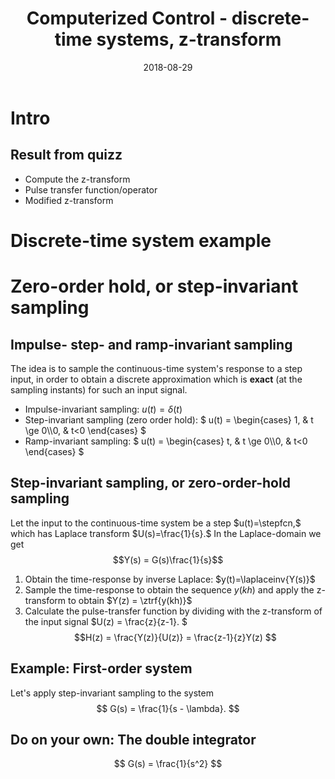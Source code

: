 #+OPTIONS: toc:nil
# #+LaTeX_CLASS: koma-article 

#+LATEX_CLASS: beamer
#+LATEX_CLASS_OPTIONS: [presentation,aspectratio=169]
#+OPTIONS: H:2

#+LaTex_HEADER: \usepackage{khpreamble}
#+LaTex_HEADER: \usepackage{amssymb}
#+LaTex_HEADER: \DeclareMathOperator{\shift}{q}
#+LaTex_HEADER: \DeclareMathOperator{\diff}{p}

#+title: Computerized Control - discrete-time systems, z-transform
#+date: 2018-08-29

* What do I want the students to understand?			   :noexport:
  - How to sample cont-time system
  - The z-transform
  - Feedback in discrete-time systemsn

* Which activities will the students do?			   :noexport:
  1. 

* Intro


** Result from quizz
   - Compute the z-transform
   - Pulse transfer function/operator
   - Modified z-transform

* Discrete-time system example

** Discrete-time system example					   :noexport:

Level control in a hydro power plant dam

#+BEGIN_CENTER 
 \includegraphics[width=0.5\linewidth]{../figures/kraftverk}
 \includegraphics[width=0.48\linewidth]{../figures/dam-gates.jpg}
#+END_CENTER

* Zero-order hold, or step-invariant sampling
** Impulse- step- and ramp-invariant sampling

   The idea is to sample the continuous-time system's response to a step input, in order to obtain a discrete approximation which is *exact* (at the sampling instants) for such an input signal. 

#+BEGIN_CENTER 
 \includegraphics[width=0.7\linewidth]{../../figures/invariant-sampling.png}
#+END_CENTER

   - Impulse-invariant sampling: \( u(t) = \delta(t)\)
   - Step-invariant sampling (zero order hold): \( u(t) = \begin{cases} 1, & t \ge 0\\0, & t<0 \end{cases} \)
   - Ramp-invariant sampling: \( u(t) = \begin{cases} t, & t \ge 0\\0, & t<0 \end{cases} \)


** Step-invariant sampling, or zero-order-hold sampling
   Let the input to the continuous-time system be a step \(u(t)=\stepfcn,\) which has Laplace transform \(U(s)=\frac{1}{s}.\) In the Laplace-domain we get
   \[Y(s) = G(s)\frac{1}{s}\]
   1. Obtain the time-response by inverse Laplace: \(y(t)=\laplaceinv{Y(s)}\)
   2. Sample the time-response to obtain the sequence \(y(kh)\) and apply  the z-transform to obtain \(Y(z) = \ztrf{y(kh)}\)
   3. Calculate the pulse-transfer function by dividing with the z-transform of the input signal \(U(z) = \frac{z}{z-1}. \) \[H(z) = \frac{Y(z)}{U(z)} = \frac{z-1}{z}Y(z) \]

** Example: First-order system
   Let's apply step-invariant sampling to the system
   \[ G(s) = \frac{1}{s - \lambda}. \]

** Example: First-order system					   :noexport:
   Let's apply the above sampling methods to the system
   \[ G(s) = \frac{1}{s - \lambda}. \]

   By partial fracion expansion we get \[ Y(s) = G(s)\frac{1}{s} = \frac{1}{\lambda} \left( \frac{1}{s-\lambda} - \frac{1}{s} \right). \]

   1. The step response becomes
      \[ y(t) = \frac{1}{\lambda} \left( \mexp{\lambda{} t} - u_H(t) \right), \]
      where \(u_H(t)\) is the step function.
   2. Sampling and applying the z-transform gives
      \[ Y(z) = \frac{1}{\lambda} \left( \frac{z}{z-\mexp{\lambda h}} - \frac{z}{z-1} \right). \]

** Example: First-order system, contd.				   :noexport:
   \[ G(s) = \frac{1}{s - \lambda}. \]

   3. [@3] Calculate the pulse-transfer function
      \begin{align*} 
             H(z) &= \frac{Y(z)}{U(z)} = \frac{z-1}{z}Y(z)\\
                  &= \frac{1}{\lambda} \left( \frac{ z-1 }{ z-\mexp{\lambda h} } - 1 \right)\\
                  &= \frac{1}{\lambda} \frac{ (z-1) - (z-\mexp{\lambda h}) }{z-\mexp{\lambda h}}\\
                  &= \frac{1}{\lambda} \left( \frac{ \mexp{\lambda h} - 1 }{ z - \mexp{\lambda h} } \right)
      \end{align*}


** Example: First-order system					   :noexport:
   Let's apply the above sampling methods to the system
   \[ G(s) = \frac{1}{s - \lambda}. \]

   By partial fracion expansion we get \[ Y(s) = G(s)\frac{1}{s} = \frac{1}{\lambda} \left( \frac{1}{s-\lambda} - \frac{1}{s} \right). \]

   1. The step response becomes
      \[ y(t) = \frac{1}{\lambda} \left( \mexp{\lambda{} t} - u_H(t) \right), \]
      where \(u_H(t)\) is the step function.
   2. Sampling and applying the z-transform gives
      \[ Y(z) = \frac{1}{\lambda} \left( \frac{z}{z-\mexp{\lambda h}} - \frac{z}{z-1} \right). \]
   3. Calculate the pulse-transfer function
      \begin{align*} 
             H(z) &= \frac{Y(z)}{U(z)} = \frac{z-1}{z}Y(z)\\
                  &= \frac{1}{\lambda} \left( \frac{z-1}{z-\mexp{\lambda h}} - 1 \right)\\
                  &= \frac{1}{\lambda} \frac{(z-1) - (z-\mexp{\lambda h})}(z-\mexp{\lambda h}}\\
                  &= \frac{1}{\lambda} \frac{ \mexp{\lambda h} - 1}{z - \mexp{\lambda h}}
      \end{align*}

** Do on your own: The double integrator

   \[ G(s) = \frac{1}{s^2} \]

* Discrete-time signals						   :noexport:

** The discrete causal linear time-invariant system

   \begin{center}
   \begin{tikzpicture}[node distance=20mm, anchor=north]
   \node[coordinate] (input) {};
   \node[rectangle, draw, right of=input, inner sep=3mm] (lti) {g};
   \node[coordinate, right of=lti] (output) {};
   \draw[->] (input) -- node[near start, above] {$u(k)$}  (lti);
   \draw[->] (lti) -- node[near end, above] {$y(k)$} (output);
   \end{tikzpicture}
   \end{center}

   \[ y(k) = g \ast u = \sum_{n=0}^\infty g(n) u(k-n) \]

   If input signal is a pulse (delta-function)
#+BEGIN_LaTeX
\begin{center}
\begin{tikzpicture}
\begin{axis}[
  width=14cm,
  height=2.5cm,
  xlabel={$k$},
  ylabel={$u(k)$},
  xmin=-2.5,
  xmax=10.5,
]

\addplot+[black, ycomb, domain=-2:10, samples=13,variable=k] { (k==0)}; 

\end{axis}
\end{tikzpicture}
\end{center}

\vspace*{-5mm}

#+END_LaTeX
   \[ y(k) = \sum_{n=0}^\infty g(n) \delta(k-n) = ? \]

** The discrete causal linear time-invariant system

   \begin{center}
   \begin{tikzpicture}[node distance=20mm, anchor=north]
   \node[coordinate] (input) {};
   \node[rectangle, draw, right of=input, inner sep=3mm] (lti) {g};
   \node[coordinate, right of=lti] (output) {};
   \draw[->] (input) -- node[near start, above] {$u(k)$}  (lti);
   \draw[->] (lti) -- node[near end, above] {$y(k)$} (output);
   \end{tikzpicture}
   \end{center}

   \[ y(k) = g \ast u = \sum_{n=0}^\infty g(n) u(k-n) \]

   If input signal is a pulse (delta-function)
#+BEGIN_LaTeX
\begin{center}
\begin{tikzpicture}
\begin{axis}[
  width=14cm,
  height=2.5cm,
  xlabel={$k$},
  ylabel={$u(k)$},
  xmin=-2.5,
  xmax=10.5,
]

\addplot+[black, ycomb, domain=-2:10, samples=13,variable=k] { (k==0)}; 

\end{axis}
\end{tikzpicture}
\end{center}

\vspace*{-5mm}

#+END_LaTeX
   \[ y(k) = \sum_{n=0}^\infty g(n) \delta(k-n) = g(k) \]

** Causality

   \begin{center}
   \begin{tikzpicture}[node distance=20mm, anchor=north]
   \node[coordinate] (input) {};
   \node[rectangle, draw, right of=input, inner sep=3mm] (lti) {g};
   \node[coordinate, right of=lti] (output) {};
   \draw[->] (input) -- node[near start, above] {$u(k)$}  (lti);
   \draw[->] (lti) -- node[near end, above] {$y(k)$} (output);
   \end{tikzpicture}
   \end{center}

   *Causality* means that the system output $y(n)$ at some time instant $n$ *does not* depend on future values of the input signal.

   Which of the below pulse responses do *not* belong to a causal system?

   \begin{tikzpicture}
   \small
   \begin{axis}[
   width=7cm,
   height=2.5cm,
   xlabel={$k$},
   ylabel={$g(k)$},
   xmin=-3.5,
   xmax=10.5,
   ytick = {0},
   ]
   \addplot+[black, ycomb, domain=-3:10, samples=14,variable=k] { exp(-0.20*k)};
   \end{axis}

   \begin{axis}[
   xshift=7cm,
   width=7cm,
   height=2.5cm,
   xlabel={$k$},
   ylabel={$g(k)$},
   xmin=-3.5,
   xmax=10.5,
   ytick = {0},
   ]
   \addplot+[black, ycomb, domain=-3:10, samples=14,variable=k] { (k>=0)*exp(-0.20*k)};
   \end{axis}

   \begin{axis}[
   xshift=0cm,
   yshift=-2.5cm,
   width=7cm,
   height=2.5cm,
   xlabel={$k$},
   ylabel={$g(k)$},
   xmin=-3.5,
   xmax=10.5,
   ytick = {0},
   ]
   \addplot+[black, ycomb, domain=-5:8, samples=14,variable=k] { (k<0)*cos(30*k)};
   \end{axis}

   \begin{axis}[
   xshift=7cm,
   yshift=-2.5cm,
   width=7cm,
   height=2.5cm,
   xlabel={$k$},
   ylabel={$g(k)$},
   xmin=-3.5,
   xmax=10.5,
   ytick = {0},
   ]
   \addplot+[black, ycomb, domain=-5:8, samples=14,variable=k] { (k>0)*cos(30*k)};
   \end{axis}


   \end{tikzpicture}

* Stuff not time for Tuesday Jan 16				   :noexport:

** Linearity, time invariance and the pulse response

   The input signal

#+BEGIN_LaTeX
\begin{center}
\begin{tikzpicture}
\small
\begin{axis}[
  width=14cm,
  height=3.5cm,
  xlabel={$k$},
  ylabel={$u(k)$},
  xmin=-0.5,
  xmax=10.5,
  ytick = {-1, 0, 0.6, 2},
]

\addplot+[black, ycomb, domain=-2:10, samples=13,variable=k] { 0.6*(k==0) + 2*(k==1) - 1*(k==2)}; 

\end{axis}
\end{tikzpicture}
\end{center}

\vspace*{-5mm}

#+END_LaTeX


   Can be written 
   \[u(k) = 0.6\delta(k) + 2\delta(k-1) - \delta(k-2) \]
   Since the system's response to a pulse is given by $g(k)$, the output signal is
   \[ y(k) = ?\]

** Linearity, time invariance and the pulse response

   The input signal

#+BEGIN_LaTeX
\begin{center}
\begin{tikzpicture}
\small
\begin{axis}[
  width=14cm,
  height=3.5cm,
  xlabel={$k$},
  ylabel={$u(k)$},
  xmin=-0.5,
  xmax=10.5,
  ytick = {-1, 0, 0.6, 2},
]

\addplot+[black, ycomb, domain=-2:10, samples=13,variable=k] { 0.6*(k==0) + 2*(k==1) - 1*(k==2)}; 

\end{axis}
\end{tikzpicture}
\end{center}

\vspace*{-5mm}

#+END_LaTeX


   Can be written 
   \[u(k) = 0.6\delta(k) + 2\delta(k-1) - \delta(k-2) \]
   Since the system's response to a pulse is given by $g(k)$, the output signal is
   \[ y(k) = 0.6g(k) + 2g(k-1) - g(k-2) \]

*** Notes							   :noexport:
    y(k) = \sum_{n=0}^\infty g(n) (0.6\delta(k) + 2\delta(k-1) - \delta(k-2))
         = 0.6 \sum_{n=0}^\infty g(n) 0.6\delta(k-n) + 2\sum_{n=0}^\infty g(n) \delta(k-1-n) - \sum_{n=0}^\infty g(n) \delta(k-2-n)
	 = 0.6 g(k) + 2g(k-1) - g(k-2).  



* The shift operator						   :noexport:
** The differential operator
   - A mathematical operator is a mapping. In order to define an operator, we must specify what type of mathematical objects it operates on, and what the operator does with the object. 
   - When working with differential equations, it can be convenient to introduce the *differential operator* often named $\diff$:
     \[ \diff \triangleq \frac{d}{dt} \]
     This operator is defined for differentiable functions $f(t)$, and returns the derivative
     \[ \diff f(t) = \frac{d}{dt} f(t) = f'(t) = \dot{f} (t) \].

** Linear differential equations using the differential operator   :noexport:
   The general linear differential equation
   \[ \frac{d^n}{dt^n} y + a_1 \frac{d^{n-1}}{dt^{n-1}} y + \cdots + a_n y =  b_0 \frac{d^m}{dt^m} u + b_1 \frac{d^{m-1}}{dt^{m-1}} u + \cdots + b_m u \]
   can be written 
   \[ \left( \diff^n + a_1 \diff^{n-1} + \cdots + a_n\right) y = \left( b_0 \diff^m + \diff^{m-1} + \cdots + b_m \right)  u \]
# Examples on the whiteboard

** The shift operator
   - For difference equations the shift operator \(\shift\) is very useful.
   - The shift operator is defined for double-infinite sequences $x_k$, i.e. the sequence $x_k$ must be infinitely long both for negative and positive $k$.
   - The operator shifts the sequence ahead one step:
     \[ \shift x_k = x_{k+1} \]
   
** Linear difference equations using the shift operator
   The general linear difference equation
   \[ y_{k+n} + a_1 y_{k+n-1} + \cdots + a_n y_k =  b_0 u_{k+m} + b_1 u_{k+m-1} + \cdots + b_m u_k \]
   can be written 
   \[ \underbrace{\left( \shift^n + a_1 \shift^{n-1} + \cdots + a_n\right)}_{A(\shift)} y(k) = \underbrace{\left( b_0 \shift^m + b_1\shift^{m-1} + \cdots + b_m \right)}_{B(\shift)}  u(k) \]

   \[ y(k) = \underbrace{\frac{B(\shift)}{A(\shift)}}_{\text{pulse transfer operator}} u(k) \]

*Important note:* In this course we work with /causal systems/. For such systems \(m \le n \), otherwise the output \(y_{k+n}\) would depend on future values of the input.

# Example, third order on the whiteboard

** The difference equation is a representation of a discrete-time dynamical systems

#+BEGIN_LaTeX
\begin{center}
\begin{tikzpicture}[node distance=25mm]
\node[rectangle, draw, minimum height=10mm, minimum width=14mm] (sys) {$G(\shift)$};
\node[coordinate, left of=sys] (input) {};
\node[coordinate, right of=sys] (output) {};

\draw[->] (input) -- node [near start, above] {$u(k)$} (sys);
\draw[->] (sys) -- node [near end, above] {$y(k)$} (output);

\end{tikzpicture}
\end{center}
#+END_LaTeX

   \[ \left( \shift^n + a_1 \shift^{n-1} + \cdots + a_n \right) y(k) = \left( b_0 \shift^m + b_1\shift^{m-1} + \cdots + b_m \right)  u(k) \]
 
  \[ y(k) = \frac{b_0 \shift^m + b_1\shift^{m-1} + \cdots + b_m}{ \shift^n + a_1 \shift^{n-1} + \cdots + a_n} u(k) = \frac{B(\shift)}{A(\shift)} u(k) = G(\shift) u(k) \]

# H(z) is called pulse transfer operator

* First order system and pulse response				   :noexport:

** First order systems
   \begin{center}
   \begin{tikzpicture}[node distance=20mm, anchor=north]
   \node[coordinate] (input) {};
   \node[rectangle, draw, right of=input, inner sep=3mm] (lti) {$G(q)=\frac{q-1}{q}$};
   \node[coordinate, right of=lti] (output) {};
   \draw[->] (input) -- node[near start, above] {$u(k)$}  (lti);
   \draw[->] (lti) -- node[near end, above] {$y(k)$} (output);
   \end{tikzpicture}
   \end{center}

   The system with pulse-transfer operator $G(q)=\frac{q-1}{q}$ corresponds to the difference equation
   \[ y(k) = G(q)u(k) \Leftrightarrow y(k) = \frac{q-1}{q} u(k) \]
   \[ y(k+1) = ?\]

** First order systems
   \begin{center}
   \begin{tikzpicture}[node distance=20mm, anchor=north]
   \node[coordinate] (input) {};
   \node[rectangle, draw, right of=input, inner sep=3mm] (lti) {$G(q)=\frac{q-1}{q}$};
   \node[coordinate, right of=lti] (output) {};
   \draw[->] (input) -- node[near start, above] {$u(k)$}  (lti);
   \draw[->] (lti) -- node[near end, above] {$y(k)$} (output);
   \end{tikzpicture}
   \end{center}

   The system with pulse-transfer operator $G(q)=\frac{q-1}{q}$ corresponds to the difference equation
   \[ y(k) = G(q)u(k) \Leftrightarrow y(k) = \frac{q-1}{q} u(k) \]
   \[ y(k+1) = u(k+1)-u(k), \quad \text{i.e.~a discrete-time differentiator}\]

** First order systems
   \begin{center}
   \begin{tikzpicture}[node distance=20mm, anchor=north]
   \node[coordinate] (input) {};
   \node[rectangle, draw, right of=input, inner sep=3mm] (lti) {$G(q)=\frac{q}{q-a}$};
   \node[coordinate, right of=lti] (output) {};
   \draw[->] (input) -- node[near start, above] {$u(k)$}  (lti);
   \draw[->] (lti) -- node[near end, above] {$y(k)$} (output);
   \end{tikzpicture}
   \end{center}

   The system with pulse-transfer operator $G(q)=\frac{q}{q-a}$ corresponds to the difference equation
   \[ y(k) = G(q)u(k) \Leftrightarrow y(k) = \frac{q}{q-a} u(k) \]
   \[ y(k+1) = ?\]

** First order systems
   \begin{center}
   \begin{tikzpicture}[node distance=20mm, anchor=north]
   \node[coordinate] (input) {};
   \node[rectangle, draw, right of=input, inner sep=3mm] (lti) {$G(q)=\frac{q}{q-a}$};
   \node[coordinate, right of=lti] (output) {};
   \draw[->] (input) -- node[near start, above] {$u(k)$}  (lti);
   \draw[->] (lti) -- node[near end, above] {$y(k)$} (output);
   \end{tikzpicture}
   \end{center}

   The system with pulse-transfer operator $G(q)=\frac{q}{q-a}$ corresponds to the difference equation
   \[ y(k) = G(q)u(k) \Leftrightarrow y(k) = \frac{q}{q-a} u(k) \]
   \[ y(k+1) = ay(k) + u(k+1). \quad \text{If $a=1$, the system is a discrete-time integrator}\]

** Pulse-response of a first order system
   \[ y(k+1) = ay(k) + u(k+1) \]
** Pulse-response of a first order system
   \[ y(k+1) = ay(k) + u(k+1) \]

   Pair the impulse response to each of the values of $a$
   \[ \text{I)}\; a=1 \qquad \text{II)}\; a=2 \qquad \text{III)}\; a = 0.5 \qquad \text{IV)}\; a=-0.9 \]

   \begin{tikzpicture}
   \small
   \begin{axis}[
   width=7cm,
   height=2.5cm,
   xlabel={$k$},
   ylabel={$g(k)$},
   xmin=-3.5,
   xmax=10.5,
   ytick = {-1,0,1},
   ymin = -1.2, ymax=1.2,
   ]
   \addplot+[black, ycomb, domain=-3:10, samples=14,variable=k] { (k>=0)*pow(1,k)};
   \end{axis}

   \begin{axis}[
   xshift=7cm,
   width=7cm,
   height=2.5cm,
   xlabel={$k$},
   ylabel={$g(k)$},
   xmin=-3.5,
   xmax=10.5,
   ytick = {0},
   ytick = {-1,0,1},
   ymin = -1.2, ymax=1.2,
   ]
   \addplot+[black, ycomb, domain=-3:10, samples=14,variable=k] { (k>=0)*pow(-0.9,k)};
   \end{axis}

   \begin{axis}[
   xshift=0cm,
   yshift=-2.5cm,
   width=7cm,
   height=2.5cm,
   xlabel={$k$},
   ylabel={$g(k)$},
   xmin=-3.5,
   xmax=10.5,
   ytick = {0},
   ytick = {-1,0,8},
   ymin = -0.2, ymax=8.2,
   ]
   \addplot+[black, ycomb, domain=-5:8, samples=14,variable=k] {  (k>=0)*pow(2,k) };
   \end{axis}

   \begin{axis}[
   xshift=7cm,
   yshift=-2.5cm,
   width=7cm,
   height=2.5cm,
   xlabel={$k$},
   ylabel={$g(k)$},
   xmin=-3.5,
   xmax=10.5,
   ytick = {0},
   ytick = {-1,0,1},
   ymin = -1.2, ymax=1.2,
   ]
   \addplot+[black, ycomb, domain=-5:8, samples=14,variable=k] {  (k>=0)*pow(0.5,k)};
   \end{axis}


   \end{tikzpicture}
   

* The z-transform						   :noexport:
** The z-transform
   \[ F(z) = \ztrf{f(kh)} = \sum_{k=0}^{\infty} f(kh)z^{-k} \]


** The z-transform						   :noexport:
   \[ F(z) = \ztrf{f(kh)} = \sum_{k=0}^{\infty} f(kh)z^{-k} \]
   
   So the z-transform of the pulse \(\delta(kh)\) is 
   \[ \Delta(z) =  \ztrf{\delta(kh)} = \sum_{k=0}^{\infty} \delta(kh)z^{-k} = 1 \]
** Basic properties of the z-transform
   #+BEGIN_CENTER 
    \includegraphics[height=0.8\textheight]{../../figures/table2-2.png}
   #+END_CENTER

** Convolution in the time-domain is multiplication in the z-domain

   \[ \ztrf{g \ast u)} = \ztrf{g(kh)} \ztrf{u(kh)} = \left(\sum_{k=0}^{\infty} g(kh)z^{-k}\right) \left(\sum_{k=0}^{\infty} u(kh)z^{-k}\right)\]


#+BEGIN_LaTeX
\begin{center}
\begin{tikzpicture}[node distance=25mm]
\node[rectangle, draw, minimum height=10mm, minimum width=14mm] (sys) {$G(z)$};
\node[coordinate, left of=sys] (input) {};
\node[coordinate, right of=sys] (output) {};
\draw[->] (input) -- node [near start, above] {$u(kh)$} (sys);
\draw[->] (sys) -- node [near end, above] {$y(kh)$} (output);
\end{tikzpicture}
\end{center}
#+END_LaTeX
 \[ y(kh) = g(kh) \ast u(kh) \]
 \[ \ztrf{y(kh)} = \ztrf{g(kh) \ast u(kh)} \]
 \[ Y(z) = G(z) U(z). \]

   The z-transform plays the same role for discrete-time control  systems as the Laplace transform for continuous-time ontrol systems!

** The z-transform and the solution to difference equations
   Taking the z-transform of a difference equation 
   \[ \left( \shift^2 + a_1\shift + a_2) y_k = \left(b_0\shift^2 + b_1\shift + b_2 \right) u_k\]
   gives
   \begin{equation*}
   \begin{split}
   z^{2}Y -z^2y(0) &- zy(1) + a_1zY - a_1zy(0) + a_2Y =\\
   &     b_0z^2U -b_0z^2u(0) - b_0zu(1) + b_1zU - b_1zu(0) + b_2U
   \end{split}
   \end{equation*}
   
   \begin{equation*}
   \begin{split}
    Y(z) &= \underbrace{ \frac{ \big( y(0)-b_0u(0)\big) z^2 + \big(y(1)+a_1y(0) - b_0u(1) -b_1u(0)\big) z}{z^2 + a_1z + a_2}}_{\text{transient response}}\\
    & \qquad + \underbrace{\underbrace{\frac{b_0z^2 + b_1z + b_2}{z^2 + a_1z + a_2}}_{\text{pulse-transfer function}}U(z)}_{\text{response to input}}
   \end{split}
   \end{equation*}

** The z-transform and the solution to difference equations

   In general, the output of the discrete-time LTI 
   
      \[ \left( \shift^n + a_1 \shift^{n-1} + \cdots + a_n \right) y(k) = \left( b_0 \shift^m + b_1\shift^{m-1} + \cdots + b_m \right)  u(k) \]

      is
      \[ Y(z) = \frac{\beta(z)}{A(z)} + \frac{B(z)}{A(z)} U(z) \]

      For systems that are intially at rest

      \[ Y(z) = \frac{B(z)}{A(z)} U(z)  = G(z) U(z) \]


* Complex geometric sequences					   :noexport:
** Complex geometric sequences

#   From Alan Oppenheim's video we saw that signals of the form 
   Signals of the form 
   \[ \alpha^{kh} = \left( \alpha ^h \right)^k = a^k \]
   are of special interest, since they are eigenfunctions of discrete-time LTIs.

   Do exercise for sequences
   \[ f(k) = a^k = \left( r \mathrm{e}^{i\theta} \right)^k = r^k \mathrm{e}^{i\theta k}. \]
   

** The z-transform of a geometric sequence
   Consider \[ f(kh) = a^{kh}, \; k=0,1,\ldots \]
   The z-transform is 
   \begin{align*}
   \ztrf{f(kh)} &= \ztransform{\big( a^h \big)^k}\\
   &= \sum_{k=0}^{\infty} \left( \frac{a^h}{z} \right) ^k = \frac{ 1 }{1 - \frac{a^h}{z}}\\
   &= \frac{z}{z-a^h}.
   \end{align*}


